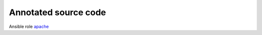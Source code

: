 Annotated source code
*********************

Ansible role `apache <https://galaxy.ansible.com/vbotka/apache/>`_ 

